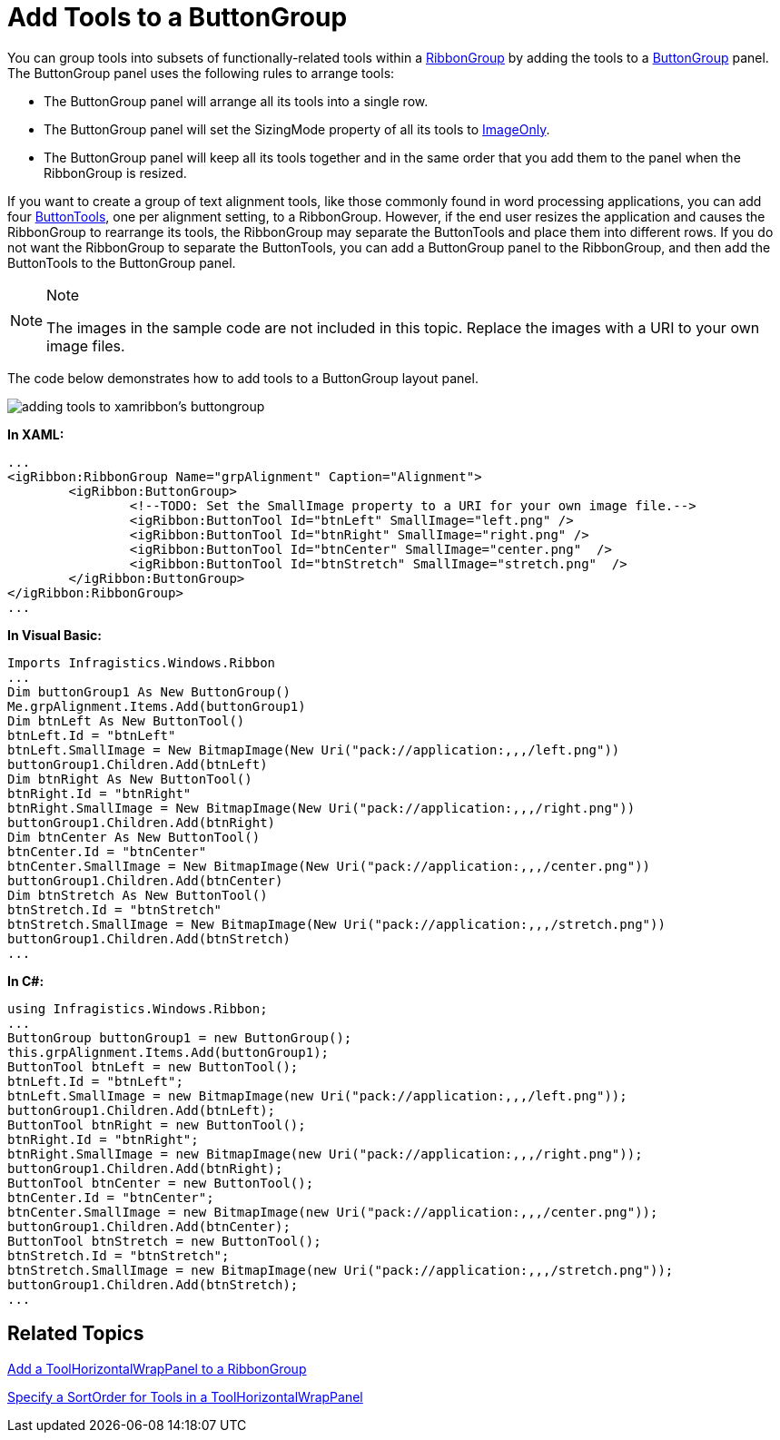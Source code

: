 ﻿////

|metadata|
{
    "name": "xamribbon-add-tools-to-a-buttongroup",
    "controlName": ["xamRibbon"],
    "tags": ["How Do I"],
    "guid": "{A91F8F64-A377-4A34-AD3C-3D8FC239D646}",  
    "buildFlags": [],
    "createdOn": "2012-01-30T19:39:54.1291789Z"
}
|metadata|
////

= Add Tools to a ButtonGroup



You can group tools into subsets of functionally-related tools within a link:{ApiPlatform}ribbon.v{ProductVersion}~infragistics.windows.ribbon.ribbongroup.html[RibbonGroup] by adding the tools to a link:{ApiPlatform}ribbon.v{ProductVersion}~infragistics.windows.ribbon.buttongroup.html[ButtonGroup] panel. The ButtonGroup panel uses the following rules to arrange tools:

* The ButtonGroup panel will arrange all its tools into a single row.
* The ButtonGroup panel will set the SizingMode property of all its tools to link:{ApiPlatform}ribbon.v{ProductVersion}~infragistics.windows.ribbon.ribbontoolsizingmode.html[ImageOnly].
* The ButtonGroup panel will keep all its tools together and in the same order that you add them to the panel when the RibbonGroup is resized.

If you want to create a group of text alignment tools, like those commonly found in word processing applications, you can add four link:{ApiPlatform}ribbon.v{ProductVersion}~infragistics.windows.ribbon.buttontool.html[ButtonTools], one per alignment setting, to a RibbonGroup. However, if the end user resizes the application and causes the RibbonGroup to rearrange its tools, the RibbonGroup may separate the ButtonTools and place them into different rows. If you do not want the RibbonGroup to separate the ButtonTools, you can add a ButtonGroup panel to the RibbonGroup, and then add the ButtonTools to the ButtonGroup panel.

.Note
[NOTE]
====
The images in the sample code are not included in this topic. Replace the images with a URI to your own image files.
====

The code below demonstrates how to add tools to a ButtonGroup layout panel.

image::images/xamRibbon_Add_Tools_to_a_ButtonGroup.png[adding tools to xamribbon's buttongroup]

*In XAML:*

----
...
<igRibbon:RibbonGroup Name="grpAlignment" Caption="Alignment">
        <igRibbon:ButtonGroup>
                <!--TODO: Set the SmallImage property to a URI for your own image file.-->
                <igRibbon:ButtonTool Id="btnLeft" SmallImage="left.png" />
                <igRibbon:ButtonTool Id="btnRight" SmallImage="right.png" />
                <igRibbon:ButtonTool Id="btnCenter" SmallImage="center.png"  />
                <igRibbon:ButtonTool Id="btnStretch" SmallImage="stretch.png"  />
        </igRibbon:ButtonGroup>
</igRibbon:RibbonGroup>
...
----

*In Visual Basic:*

----
Imports Infragistics.Windows.Ribbon
...
Dim buttonGroup1 As New ButtonGroup() 
Me.grpAlignment.Items.Add(buttonGroup1) 
Dim btnLeft As New ButtonTool() 
btnLeft.Id = "btnLeft" 
btnLeft.SmallImage = New BitmapImage(New Uri("pack://application:,,,/left.png")) 
buttonGroup1.Children.Add(btnLeft) 
Dim btnRight As New ButtonTool() 
btnRight.Id = "btnRight" 
btnRight.SmallImage = New BitmapImage(New Uri("pack://application:,,,/right.png")) 
buttonGroup1.Children.Add(btnRight) 
Dim btnCenter As New ButtonTool() 
btnCenter.Id = "btnCenter" 
btnCenter.SmallImage = New BitmapImage(New Uri("pack://application:,,,/center.png")) 
buttonGroup1.Children.Add(btnCenter) 
Dim btnStretch As New ButtonTool() 
btnStretch.Id = "btnStretch" 
btnStretch.SmallImage = New BitmapImage(New Uri("pack://application:,,,/stretch.png")) 
buttonGroup1.Children.Add(btnStretch) 
...
----

*In C#:*

----
using Infragistics.Windows.Ribbon;
...
ButtonGroup buttonGroup1 = new ButtonGroup();
this.grpAlignment.Items.Add(buttonGroup1);
ButtonTool btnLeft = new ButtonTool();
btnLeft.Id = "btnLeft";
btnLeft.SmallImage = new BitmapImage(new Uri("pack://application:,,,/left.png"));
buttonGroup1.Children.Add(btnLeft);
ButtonTool btnRight = new ButtonTool();
btnRight.Id = "btnRight";
btnRight.SmallImage = new BitmapImage(new Uri("pack://application:,,,/right.png"));
buttonGroup1.Children.Add(btnRight);
ButtonTool btnCenter = new ButtonTool();
btnCenter.Id = "btnCenter";
btnCenter.SmallImage = new BitmapImage(new Uri("pack://application:,,,/center.png"));
buttonGroup1.Children.Add(btnCenter);
ButtonTool btnStretch = new ButtonTool();
btnStretch.Id = "btnStretch";
btnStretch.SmallImage = new BitmapImage(new Uri("pack://application:,,,/stretch.png"));
buttonGroup1.Children.Add(btnStretch);
...
----

== Related Topics

link:xamribbon-add-a-toolhorizontalwrappanel-to-a-ribbongroup.html[Add a ToolHorizontalWrapPanel to a RibbonGroup]

link:xamribbon-specify-a-sortorder-for-tools-in-a-toolhorizontalwrappanel.html[Specify a SortOrder for Tools in a ToolHorizontalWrapPanel]
